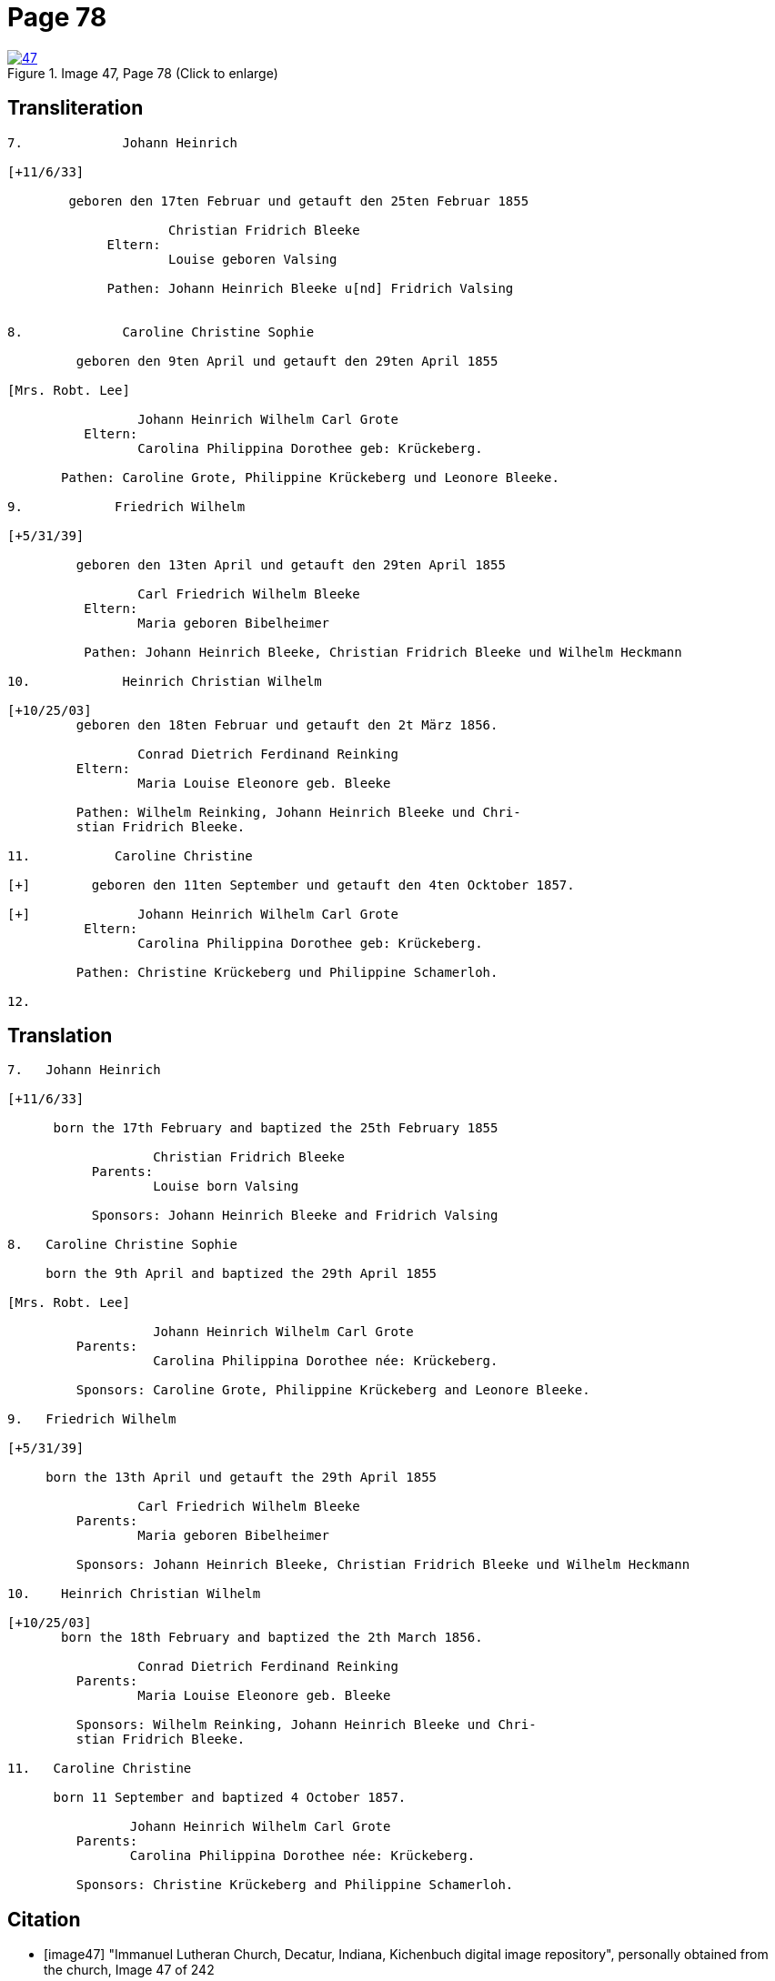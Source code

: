 = Page 78
:page-role: doc-width
 
image::47.jpg[align=left,title='Image 47, Page 78 (Click to enlarge)',link=self]

== Transliteration

[role="literal-narrow"]
....
7.             Johann Heinrich

[+11/6/33]

        geboren den 17ten Februar und getauft den 25ten Februar 1855
     
                     Christian Fridrich Bleeke 
             Eltern:
                     Louise geboren Valsing
     
             Pathen: Johann Heinrich Bleeke u[nd] Fridrich Valsing

     
8.             Caroline Christine Sophie

         geboren den 9ten April und getauft den 29ten April 1855

[Mrs. Robt. Lee]

                 Johann Heinrich Wilhelm Carl Grote        
          Eltern: 
                 Carolina Philippina Dorothee geb: Krückeberg.

       Pathen: Caroline Grote, Philippine Krückeberg und Leonore Bleeke. 

9.            Friedrich Wilhelm

[+5/31/39]

         geboren den 13ten April und getauft den 29ten April 1855

                 Carl Friedrich Wilhelm Bleeke 
          Eltern:
                 Maria geboren Bibelheimer

          Pathen: Johann Heinrich Bleeke, Christian Fridrich Bleeke und Wilhelm Heckmann

10.            Heinrich Christian Wilhelm

[+10/25/03]
         geboren den 18ten Februar und getauft den 2t März 1856.

                 Conrad Dietrich Ferdinand Reinking
         Eltern:
                 Maria Louise Eleonore geb. Bleeke

         Pathen: Wilhelm Reinking, Johann Heinrich Bleeke und Chri-
         stian Fridrich Bleeke.

11.           Caroline Christine

[+]        geboren den 11ten September und getauft den 4ten Ocktober 1857.

[+]              Johann Heinrich Wilhelm Carl Grote        
          Eltern: 
                 Carolina Philippina Dorothee geb: Krückeberg.

         Pathen: Christine Krückeberg und Philippine Schamerloh. 

12.
....


== Translation

[role="literal-narrow"]
....

7.   Johann Heinrich

[+11/6/33]

      born the 17th February and baptized the 25th February 1855

                   Christian Fridrich Bleeke 
           Parents:
                   Louise born Valsing

           Sponsors: Johann Heinrich Bleeke and Fridrich Valsing
     
8.   Caroline Christine Sophie

     born the 9th April and baptized the 29th April 1855

[Mrs. Robt. Lee]

                   Johann Heinrich Wilhelm Carl Grote 
         Parents: 
                   Carolina Philippina Dorothee née: Krückeberg.

         Sponsors: Caroline Grote, Philippine Krückeberg and Leonore Bleeke. 

9.   Friedrich Wilhelm

[+5/31/39]

     born the 13th April und getauft the 29th April 1855

                 Carl Friedrich Wilhelm Bleeke 
         Parents:
                 Maria geboren Bibelheimer

         Sponsors: Johann Heinrich Bleeke, Christian Fridrich Bleeke und Wilhelm Heckmann

10.    Heinrich Christian Wilhelm

[+10/25/03]
       born the 18th February and baptized the 2th March 1856.

                 Conrad Dietrich Ferdinand Reinking
         Parents:
                 Maria Louise Eleonore geb. Bleeke

         Sponsors: Wilhelm Reinking, Johann Heinrich Bleeke und Chri-
         stian Fridrich Bleeke.

11.   Caroline Christine

      born 11 September and baptized 4 October 1857.

                Johann Heinrich Wilhelm Carl Grote 
         Parents: 
                Carolina Philippina Dorothee née: Krückeberg.

         Sponsors: Christine Krückeberg and Philippine Schamerloh.
....


[bibliography]
== Citation

* [[[image47]]] "Immanuel Lutheran Church, Decatur, Indiana, Kichenbuch digital image repository", personally obtained from the
church, Image 47 of 242
